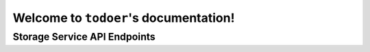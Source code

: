 Welcome to ``todoer``'s documentation!
======================================

Storage Service API Endpoints
-----------------------------

.. autoflask:: storage.storage:app
   :undoc-static:
